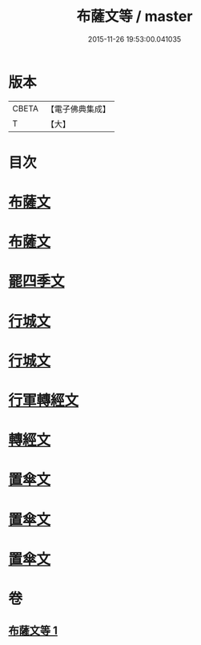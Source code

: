 #+TITLE: 布薩文等 / master
#+DATE: 2015-11-26 19:53:00.041035
* 版本
 |     CBETA|【電子佛典集成】|
 |         T|【大】     |

* 目次
* [[file:KR6s0045_001.txt::001-1301b25][布薩文]]
* [[file:KR6s0045_001.txt::1301c4][布薩文]]
* [[file:KR6s0045_001.txt::1301c18][罷四季文]]
* [[file:KR6s0045_001.txt::1302a17][行城文]]
* [[file:KR6s0045_001.txt::1302b6][行城文]]
* [[file:KR6s0045_001.txt::1302b23][行軍轉經文]]
* [[file:KR6s0045_001.txt::1302c12][轉經文]]
* [[file:KR6s0045_001.txt::1302c26][置傘文]]
* [[file:KR6s0045_001.txt::1303a7][置傘文]]
* [[file:KR6s0045_001.txt::1303a27][置傘文]]
* 卷
** [[file:KR6s0045_001.txt][布薩文等 1]]
